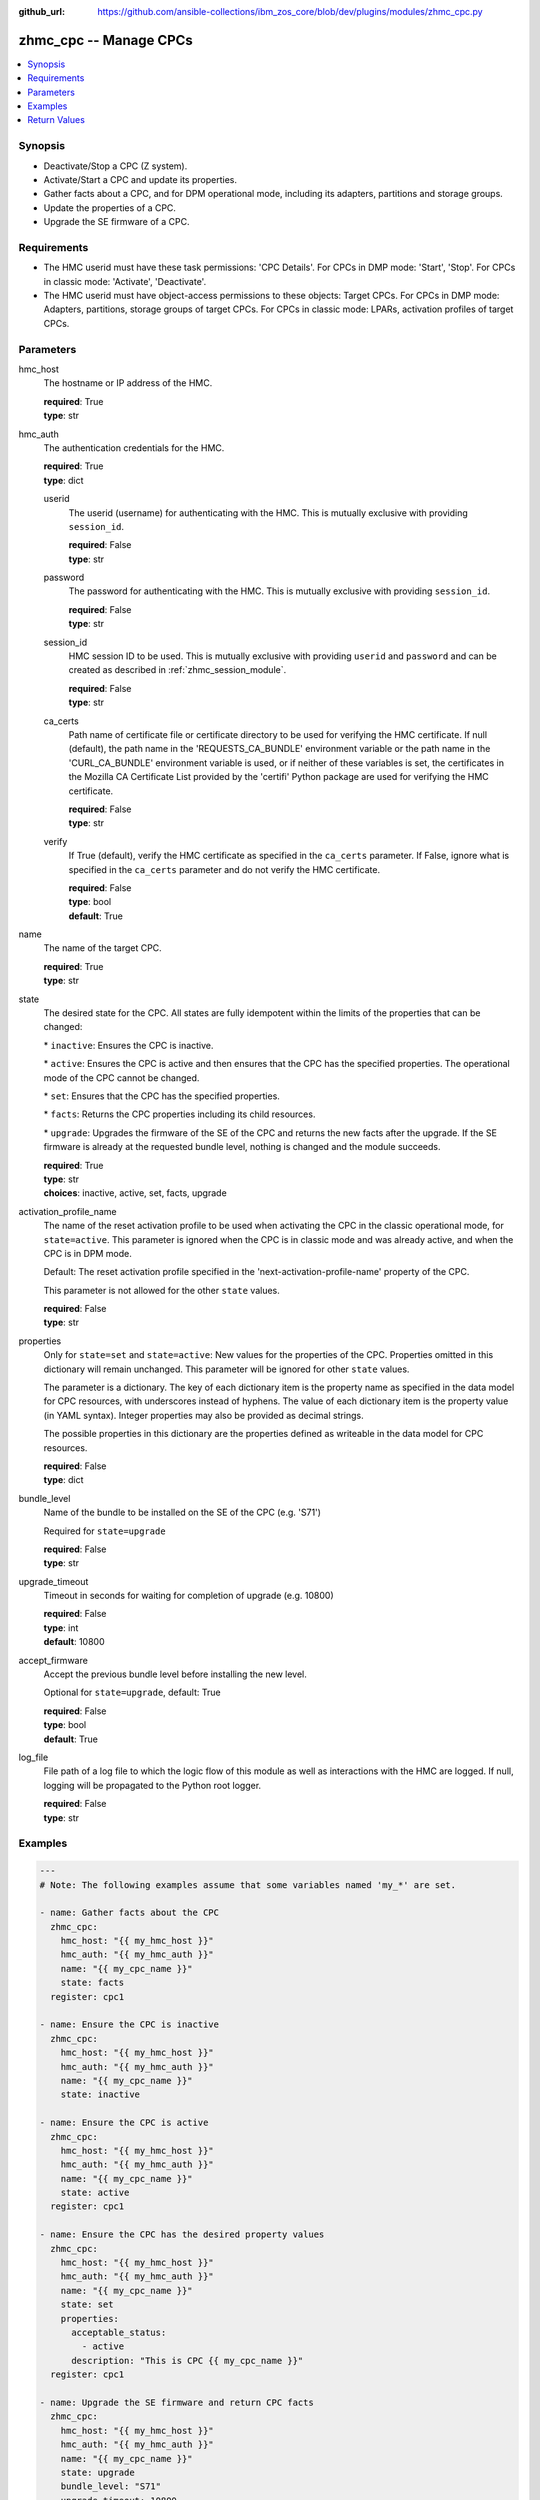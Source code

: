 
:github_url: https://github.com/ansible-collections/ibm_zos_core/blob/dev/plugins/modules/zhmc_cpc.py

.. _zhmc_cpc_module:


zhmc_cpc -- Manage CPCs
=======================



.. contents::
   :local:
   :depth: 1


Synopsis
--------
- Deactivate/Stop a CPC (Z system).
- Activate/Start a CPC and update its properties.
- Gather facts about a CPC, and for DPM operational mode, including its adapters, partitions and storage groups.
- Update the properties of a CPC.
- Upgrade the SE firmware of a CPC.


Requirements
------------

- The HMC userid must have these task permissions: 'CPC Details'. For CPCs in DMP mode: 'Start', 'Stop'. For CPCs in classic mode: 'Activate', 'Deactivate'.
- The HMC userid must have object-access permissions to these objects: Target CPCs. For CPCs in DMP mode: Adapters, partitions, storage groups of target CPCs. For CPCs in classic mode: LPARs, activation profiles of target CPCs.




Parameters
----------


hmc_host
  The hostname or IP address of the HMC.

  | **required**: True
  | **type**: str


hmc_auth
  The authentication credentials for the HMC.

  | **required**: True
  | **type**: dict


  userid
    The userid (username) for authenticating with the HMC. This is mutually exclusive with providing \ :literal:`session\_id`\ .

    | **required**: False
    | **type**: str


  password
    The password for authenticating with the HMC. This is mutually exclusive with providing \ :literal:`session\_id`\ .

    | **required**: False
    | **type**: str


  session_id
    HMC session ID to be used. This is mutually exclusive with providing \ :literal:`userid`\  and \ :literal:`password`\  and can be created as described in :ref:\`zhmc\_session\_module\`.

    | **required**: False
    | **type**: str


  ca_certs
    Path name of certificate file or certificate directory to be used for verifying the HMC certificate. If null (default), the path name in the 'REQUESTS\_CA\_BUNDLE' environment variable or the path name in the 'CURL\_CA\_BUNDLE' environment variable is used, or if neither of these variables is set, the certificates in the Mozilla CA Certificate List provided by the 'certifi' Python package are used for verifying the HMC certificate.

    | **required**: False
    | **type**: str


  verify
    If True (default), verify the HMC certificate as specified in the \ :literal:`ca\_certs`\  parameter. If False, ignore what is specified in the \ :literal:`ca\_certs`\  parameter and do not verify the HMC certificate.

    | **required**: False
    | **type**: bool
    | **default**: True



name
  The name of the target CPC.

  | **required**: True
  | **type**: str


state
  The desired state for the CPC. All states are fully idempotent within the limits of the properties that can be changed:

  \* \ :literal:`inactive`\ : Ensures the CPC is inactive.

  \* \ :literal:`active`\ : Ensures the CPC is active and then ensures that the CPC has the specified properties. The operational mode of the CPC cannot be changed.

  \* \ :literal:`set`\ : Ensures that the CPC has the specified properties.

  \* \ :literal:`facts`\ : Returns the CPC properties including its child resources.

  \* \ :literal:`upgrade`\ : Upgrades the firmware of the SE of the CPC and returns the new facts after the upgrade. If the SE firmware is already at the requested bundle level, nothing is changed and the module succeeds.

  | **required**: True
  | **type**: str
  | **choices**: inactive, active, set, facts, upgrade


activation_profile_name
  The name of the reset activation profile to be used when activating the CPC in the classic operational mode, for \ :literal:`state=active`\ . This parameter is ignored when the CPC is in classic mode and was already active, and when the CPC is in DPM mode.

  Default: The reset activation profile specified in the 'next-activation-profile-name' property of the CPC.

  This parameter is not allowed for the other \ :literal:`state`\  values.

  | **required**: False
  | **type**: str


properties
  Only for \ :literal:`state=set`\  and \ :literal:`state=active`\ : New values for the properties of the CPC. Properties omitted in this dictionary will remain unchanged. This parameter will be ignored for other \ :literal:`state`\  values.

  The parameter is a dictionary. The key of each dictionary item is the property name as specified in the data model for CPC resources, with underscores instead of hyphens. The value of each dictionary item is the property value (in YAML syntax). Integer properties may also be provided as decimal strings.

  The possible properties in this dictionary are the properties defined as writeable in the data model for CPC resources.

  | **required**: False
  | **type**: dict


bundle_level
  Name of the bundle to be installed on the SE of the CPC (e.g. 'S71')

  Required for \ :literal:`state=upgrade`\ 

  | **required**: False
  | **type**: str


upgrade_timeout
  Timeout in seconds for waiting for completion of upgrade (e.g. 10800)

  | **required**: False
  | **type**: int
  | **default**: 10800


accept_firmware
  Accept the previous bundle level before installing the new level.

  Optional for \ :literal:`state=upgrade`\ , default: True

  | **required**: False
  | **type**: bool
  | **default**: True


log_file
  File path of a log file to which the logic flow of this module as well as interactions with the HMC are logged. If null, logging will be propagated to the Python root logger.

  | **required**: False
  | **type**: str




Examples
--------

.. code-block:: yaml+jinja

   
   ---
   # Note: The following examples assume that some variables named 'my_*' are set.

   - name: Gather facts about the CPC
     zhmc_cpc:
       hmc_host: "{{ my_hmc_host }}"
       hmc_auth: "{{ my_hmc_auth }}"
       name: "{{ my_cpc_name }}"
       state: facts
     register: cpc1

   - name: Ensure the CPC is inactive
     zhmc_cpc:
       hmc_host: "{{ my_hmc_host }}"
       hmc_auth: "{{ my_hmc_auth }}"
       name: "{{ my_cpc_name }}"
       state: inactive

   - name: Ensure the CPC is active
     zhmc_cpc:
       hmc_host: "{{ my_hmc_host }}"
       hmc_auth: "{{ my_hmc_auth }}"
       name: "{{ my_cpc_name }}"
       state: active
     register: cpc1

   - name: Ensure the CPC has the desired property values
     zhmc_cpc:
       hmc_host: "{{ my_hmc_host }}"
       hmc_auth: "{{ my_hmc_auth }}"
       name: "{{ my_cpc_name }}"
       state: set
       properties:
         acceptable_status:
           - active
         description: "This is CPC {{ my_cpc_name }}"
     register: cpc1

   - name: Upgrade the SE firmware and return CPC facts
     zhmc_cpc:
       hmc_host: "{{ my_hmc_host }}"
       hmc_auth: "{{ my_hmc_auth }}"
       name: "{{ my_cpc_name }}"
       state: upgrade
       bundle_level: "S71"
       upgrade_timeout: 10800
     register: cpc1










Return Values
-------------


changed
  Indicates if any change has been made by the module. For \ :literal:`state=facts`\ , always will be false.

  | **returned**: always
  | **type**: bool

msg
  An error message that describes the failure.

  | **returned**: failure
  | **type**: str

cpc
  The CPC and its adapters, partitions, and storage groups.

  | **returned**: success
  | **type**: dict
  | **sample**:

    .. code-block:: json

        {
            "adapters": [
                {
                    "adapter-family": "ficon",
                    "adapter-id": "120",
                    "name": "FCP_120_SAN1_02",
                    "object-uri": "/api/adapters/dfb2147a-e578-11e8-a87c-00106f239c31",
                    "status": "active",
                    "type": "fcp"
                },
                {
                    "adapter-family": "osa",
                    "adapter-id": "10c",
                    "name": "OSM1",
                    "object-uri": "/api/adapters/ddde026c-e578-11e8-a87c-00106f239c31",
                    "status": "active",
                    "type": "osm"
                }
            ],
            "name": "CPCA",
            "partitions": [
                {
                    "name": "PART1",
                    "object-uri": "/api/partitions/c44338de-351b-11e9-9fbb-00106f239d19",
                    "status": "stopped",
                    "type": "linux"
                },
                {
                    "name": "PART2",
                    "object-uri": "/api/partitions/6a46d18a-cf79-11e9-b447-00106f239d19",
                    "status": "active",
                    "type": "ssc"
                }
            ],
            "storage-groups": [
                {
                    "cpc-uri": "/api/cpcs/66942455-4a14-3f99-8904-3e7ed5ca28d7",
                    "fulfillment-state": "complete",
                    "name": "CPCA_SG_PART1",
                    "object-uri": "/api/storage-groups/58e41a42-20a6-11e9-8dfc-00106f239c31",
                    "type": "fcp"
                },
                {
                    "cpc-uri": "/api/cpcs/66942455-4a14-3f99-8904-3e7ed5ca28d7",
                    "fulfillment-state": "complete",
                    "name": "CPCA_SG_PART2",
                    "object-uri": "/api/storage-groups/4947c6d0-f433-11ea-8f73-00106f239d19",
                    "type": "fcp"
                }
            ],
            "{property}": "... more properties ... "
        }

  name
    CPC name

    | **type**: str

  {property}
    Additional properties of the CPC, as described in the data model of the 'CPC' object in the :term:\`HMC API\` book. The property names have hyphens (-) as described in that book.


  adapters
    The adapters of the CPC, with a subset of their properties. For details, see the :term:\`HMC API\` book.

    | **type**: list
    | **elements**: dict

    name
      Adapter name

      | **type**: str

    object-uri
      Canonical URI of the adapter

      | **type**: str

    adapter-id
      Adapter ID (PCHID)

      | **type**: str

    type
      Adapter type

      | **type**: str

    adapter-family
      Adapter family

      | **type**: str

    status
      Status of the adapter

      | **type**: str


  partitions
    The defined partitions of the CPC, with a subset of their properties. For details, see the :term:\`HMC API\` book.

    | **type**: list
    | **elements**: dict

    name
      Partition name

      | **type**: str

    object-uri
      Canonical URI of the partition

      | **type**: str

    type
      Type of the partition

      | **type**: str

    status
      Status of the partition

      | **type**: str


  storage-groups
    The storage groups associated with the CPC, with a subset of their properties. For details, see the :term:\`HMC API\` book.

    | **type**: list
    | **elements**: dict

    name
      Storage group name

      | **type**: str

    object-uri
      Canonical URI of the storage group

      | **type**: str

    type
      Storage group type

      | **type**: str

    fulfillment-status
      Fulfillment status of the storage group

      | **type**: str

    cpc-uri
      Canonical URI of the associated CPC

      | **type**: str



